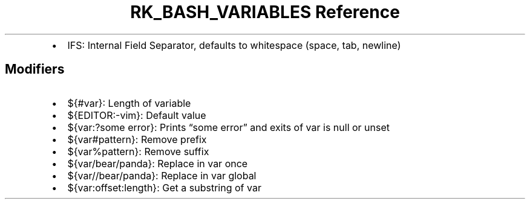 .\" Automatically generated by Pandoc 3.6
.\"
.TH "RK_BASH_VARIABLES Reference" "" "" ""
.IP \[bu] 2
\f[CR]IFS\f[R]: Internal Field Separator, defaults to whitespace (space,
tab, newline)
.SH Modifiers
.IP \[bu] 2
\f[CR]${#var}\f[R]: Length of variable
.IP \[bu] 2
\f[CR]${EDITOR:\-vim}\f[R]: Default value
.IP \[bu] 2
\f[CR]${var:?some error}\f[R]: Prints \[lq]some error\[rq] and exits of
var is null or unset
.IP \[bu] 2
\f[CR]${var#pattern}\f[R]: Remove prefix
.IP \[bu] 2
\f[CR]${var%pattern}\f[R]: Remove suffix
.IP \[bu] 2
\f[CR]${var/bear/panda}\f[R]: Replace in var once
.IP \[bu] 2
\f[CR]${var//bear/panda}\f[R]: Replace in var global
.IP \[bu] 2
\f[CR]${var:offset:length}\f[R]: Get a substring of var
